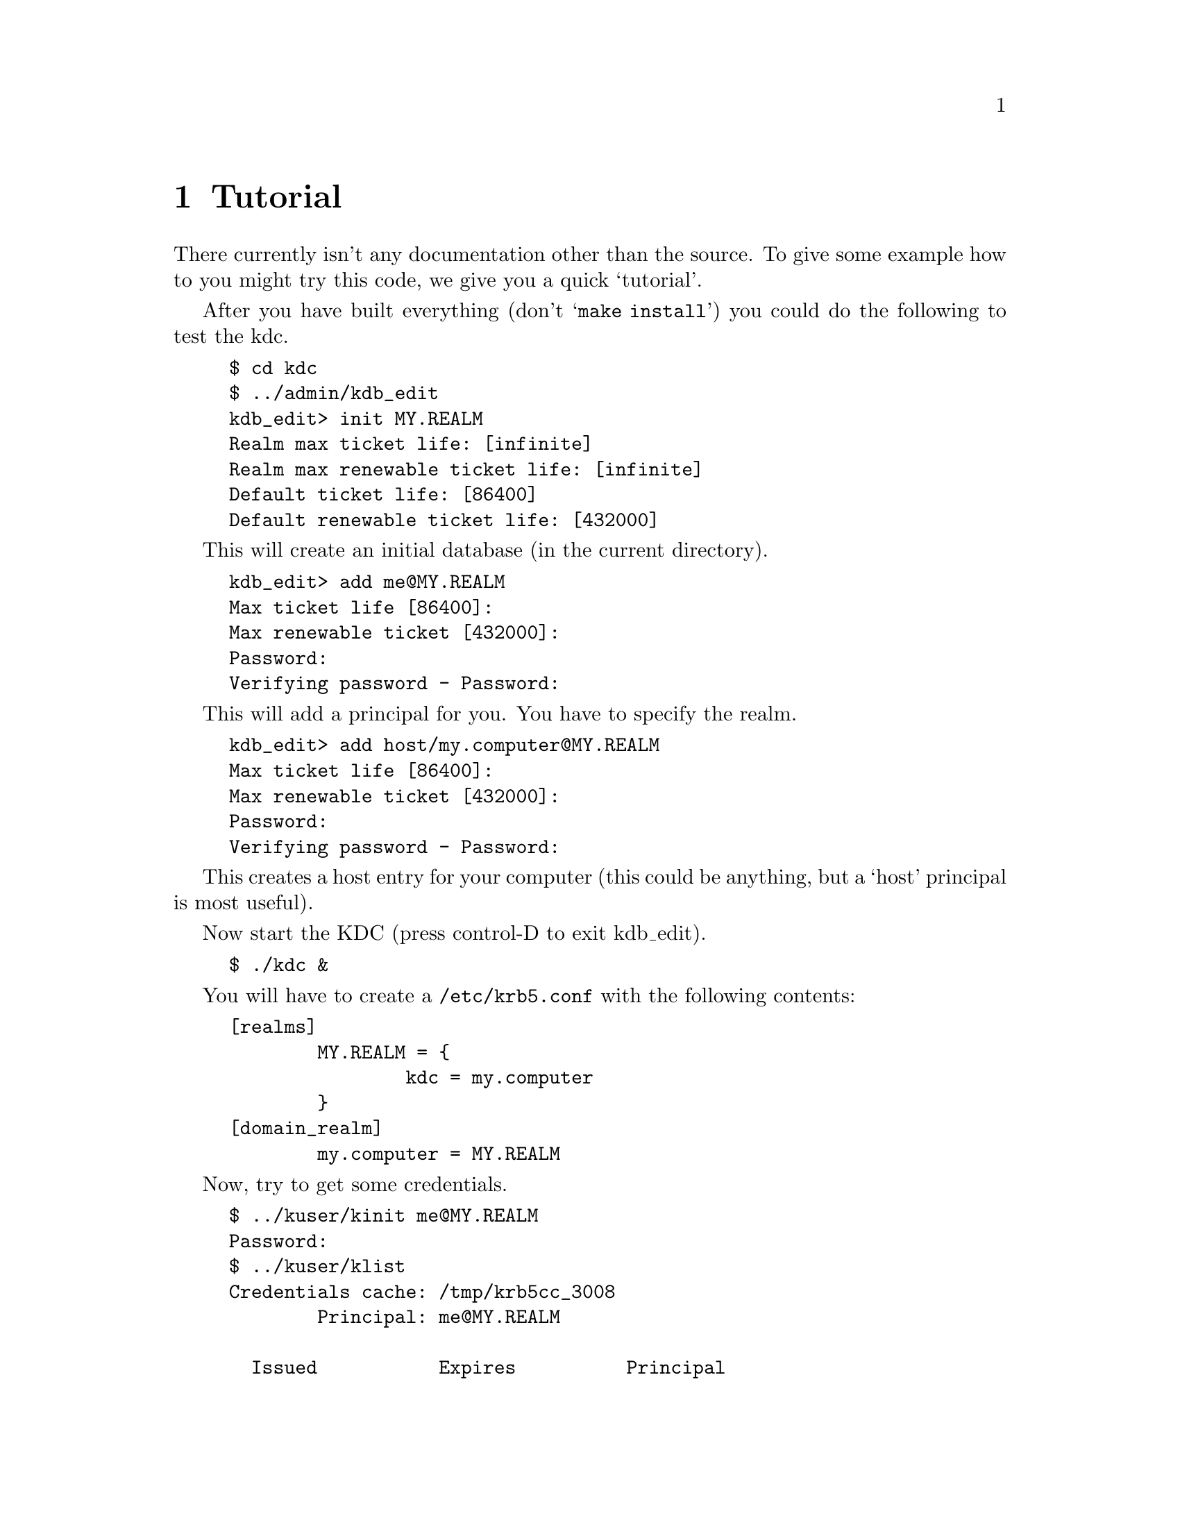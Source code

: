 @node Tutorial, , Introduction, Top
@comment  node-name,  next,  previous,  up
@chapter Tutorial

There currently isn't any documentation other than the source. To give
some example how to you might try this code, we give you a quick
`tutorial'.

After you have built everything (don't @samp{make install}) you could do
the following to test the kdc.

@example 
$ cd kdc
$ ../admin/kdb_edit
kdb_edit> init MY.REALM
Realm max ticket life: [infinite] 
Realm max renewable ticket life: [infinite] 
Default ticket life: [86400] 
Default renewable ticket life: [432000] 
@end example

This will create an initial database (in the current directory).

@example
kdb_edit> add me@@MY.REALM 
Max ticket life [86400]: 
Max renewable ticket [432000]: 
Password:
Verifying password - Password:
@end example

This will add a principal for you. You have to specify the realm.

@example
kdb_edit> add host/my.computer@@MY.REALM
Max ticket life [86400]: 
Max renewable ticket [432000]: 
Password:
Verifying password - Password:
@end example

This creates a host entry for your computer (this could be anything, but
a `host' principal is most useful).

Now start the KDC (press control-D to exit kdb_edit).

@example
$ ./kdc &
@end example

You will have to create a @file{/etc/krb5.conf} with the following contents:

@example
[realms]
        MY.REALM = @{
                kdc = my.computer
        @}
[domain_realm]
        my.computer = MY.REALM
@end example

Now, try to get some credentials.

@example
$ ../kuser/kinit me@@MY.REALM
Password: 
$ ../kuser/klist
Credentials cache: /tmp/krb5cc_3008
        Principal: me@@MY.REALM

  Issued           Expires          Principal
Jul 13 07:25:55  Jul 14 07:25:55  krbtgt/MY.REALM@@MY.REALM
$ ../kuser/kfoo host/my.computer@@MY.REALM
$ ../kuser/klist 
Credentials cache: /tmp/krb5cc_3008
        Principal: me@@MY.REALM

  Issued           Expires          Principal
Jul 13 07:25:55  Jul 14 07:25:55  krbtgt/MY.REALM@@MY.REALM
Jul 13 07:25:55  Jul 14 07:25:55  host/my.computer@@MY.REALM
@end example

Extending this example to do a full test of rsh or telnet is left as an
exercise to the reader.
